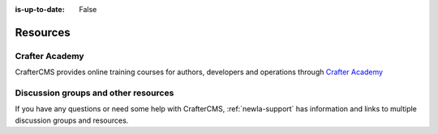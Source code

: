 :is-up-to-date: False

.. _newIa-resources:

=========
Resources
=========

---------------
Crafter Academy
---------------

CrafterCMS provides online training courses for authors, developers and operations through `Crafter Academy <https://crafteracademy.teachable.com/>`__

-------------------------------------
Discussion groups and other resources
-------------------------------------

If you have any questions or need some help with CrafterCMS, :ref:`newIa-support` has information and links to multiple discussion groups and resources.

